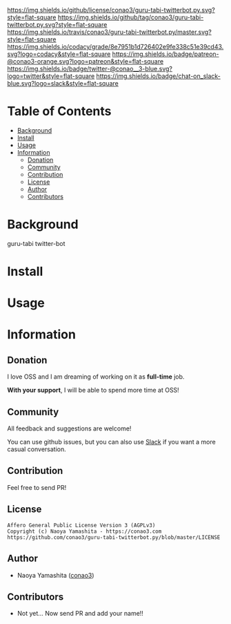 #+author: conao3
#+date: <2018-10-25 Thu>

[[https://github.com/conao3/guru-tabi-twitterbot.py][https://raw.githubusercontent.com/conao3/files/master/header/png/guru-tabi-twitterbot.py.png]]
[[https://github.com/conao3/guru-tabi-twitterbot.py/blob/master/LICENSE][https://img.shields.io/github/license/conao3/guru-tabi-twitterbot.py.svg?style=flat-square]]
[[https://github.com/conao3/guru-tabi-twitterbot.py/releases][https://img.shields.io/github/tag/conao3/guru-tabi-twitterbot.py.svg?style=flat-square]]
[[https://travis-ci.org/conao3/guru-tabi-twitterbot.py][https://img.shields.io/travis/conao3/guru-tabi-twitterbot.py/master.svg?style=flat-square]]
[[https://app.codacy.com/project/conao3/guru-tabi-twitterbot.py/dashboard][https://img.shields.io/codacy/grade/8e7951b1d726402e9fe338c51e39cd43.svg?logo=codacy&style=flat-square]]
[[https://www.patreon.com/conao3][https://img.shields.io/badge/patreon-@conao3-orange.svg?logo=patreon&style=flat-square]]
[[https://twitter.com/conao_3][https://img.shields.io/badge/twitter-@conao__3-blue.svg?logo=twitter&style=flat-square]]
[[https://join.slack.com/t/conao3-support/shared_invite/enQtNTg2MTY0MjkzOTU0LTFjOTdhOTFiNTM2NmY5YTE5MTNlYzNiOTE2MTZlZWZkNDEzZmRhN2E0NjkwMWViZTZiYjA4MDUxYTUzNDZiNjY][https://img.shields.io/badge/chat-on_slack-blue.svg?logo=slack&style=flat-square]]

* Table of Contents
- [[#background][Background]]
- [[#install][Install]]
- [[#usage][Usage]]
- [[#information][Information]]
  - [[#donation][Donation]]
  - [[#community][Community]]
  - [[#contribution][Contribution]]
  - [[#license][License]]
  - [[#author][Author]]
  - [[#contributors][Contributors]]

* Background
guru-tabi twitter-bot

* Install

* Usage

* Information
** Donation
I love OSS and I am dreaming of working on it as *full-time* job.

*With your support*, I will be able to spend more time at OSS!

[[https://www.patreon.com/conao3][https://c5.patreon.com/external/logo/become_a_patron_button.png]]

** Community
All feedback and suggestions are welcome!

You can use github issues, but you can also use [[https://join.slack.com/t/conao3-support/shared_invite/enQtNTg2MTY0MjkzOTU0LTFjOTdhOTFiNTM2NmY5YTE5MTNlYzNiOTE2MTZlZWZkNDEzZmRhN2E0NjkwMWViZTZiYjA4MDUxYTUzNDZiNjY][Slack]]
if you want a more casual conversation.

** Contribution
Feel free to send PR!

** License
#+begin_example
  Affero General Public License Version 3 (AGPLv3)
  Copyright (c) Naoya Yamashita - https://conao3.com
  https://github.com/conao3/guru-tabi-twitterbot.py/blob/master/LICENSE
#+end_example

** Author
- Naoya Yamashita ([[https://github.com/conao3][conao3]])

** Contributors
- Not yet... Now send PR and add your name!!
